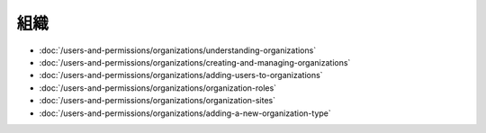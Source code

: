 組織
=============

-  :doc:`/users-and-permissions/organizations/understanding-organizations`
-  :doc:`/users-and-permissions/organizations/creating-and-managing-organizations`
-  :doc:`/users-and-permissions/organizations/adding-users-to-organizations`
-  :doc:`/users-and-permissions/organizations/organization-roles`
-  :doc:`/users-and-permissions/organizations/organization-sites`
-  :doc:`/users-and-permissions/organizations/adding-a-new-organization-type`
